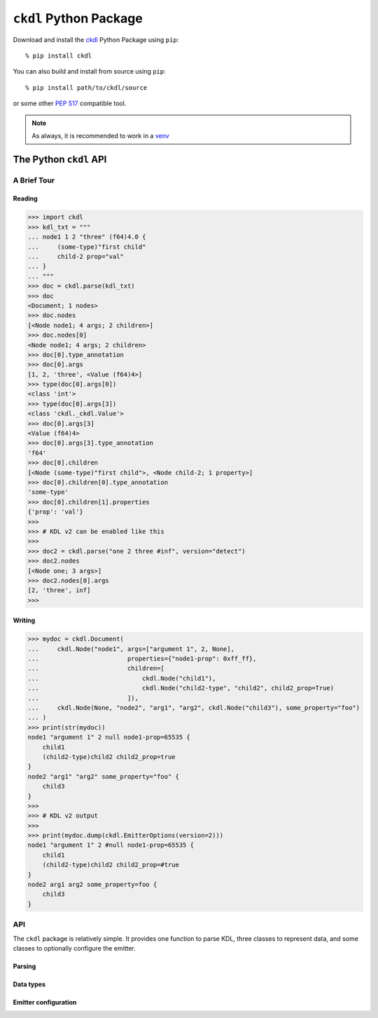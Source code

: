 =======================
``ckdl`` Python Package
=======================

.. highlight:: shell-session

Download and install the `ckdl <https://pypi.org/project/ckdl/>`_
Python Package using ``pip``::

    % pip install ckdl

You can also build and install from source using ``pip``::

    % pip install path/to/ckdl/source

or some other `PEP 517`_ compatible tool.

.. note::

    As always, it is recommended to work in a `venv`_

.. _PEP 517: https://peps.python.org/pep-0517/
.. _venv: https://docs.python.org/3/library/venv.html

The Python ``ckdl`` API
-----------------------

A Brief Tour
^^^^^^^^^^^^

Reading
"""""""

.. code-block:: pycon

    >>> import ckdl
    >>> kdl_txt = """
    ... node1 1 2 "three" (f64)4.0 {
    ...     (some-type)"first child"
    ...     child-2 prop="val"
    ... }
    ... """
    >>> doc = ckdl.parse(kdl_txt)
    >>> doc
    <Document; 1 nodes>
    >>> doc.nodes
    [<Node node1; 4 args; 2 children>]
    >>> doc.nodes[0]
    <Node node1; 4 args; 2 children>
    >>> doc[0].type_annotation
    >>> doc[0].args
    [1, 2, 'three', <Value (f64)4>]
    >>> type(doc[0].args[0])
    <class 'int'>
    >>> type(doc[0].args[3])
    <class 'ckdl._ckdl.Value'>
    >>> doc[0].args[3]
    <Value (f64)4>
    >>> doc[0].args[3].type_annotation
    'f64'
    >>> doc[0].children
    [<Node (some-type)"first child">, <Node child-2; 1 property>]
    >>> doc[0].children[0].type_annotation
    'some-type'
    >>> doc[0].children[1].properties
    {'prop': 'val'}
    >>>
    >>> # KDL v2 can be enabled like this
    >>>
    >>> doc2 = ckdl.parse("one 2 three #inf", version="detect")
    >>> doc2.nodes
    [<Node one; 3 args>]
    >>> doc2.nodes[0].args
    [2, 'three', inf]
    >>>

Writing
"""""""

.. code-block:: pycon

    >>> mydoc = ckdl.Document(
    ...     ckdl.Node("node1", args=["argument 1", 2, None],
    ...                        properties={"node1-prop": 0xff_ff},
    ...                        children=[
    ...                            ckdl.Node("child1"),
    ...                            ckdl.Node("child2-type", "child2", child2_prop=True)
    ...                        ]),
    ...     ckdl.Node(None, "node2", "arg1", "arg2", ckdl.Node("child3"), some_property="foo")
    ... )
    >>> print(str(mydoc))
    node1 "argument 1" 2 null node1-prop=65535 {
        child1
        (child2-type)child2 child2_prop=true
    }
    node2 "arg1" "arg2" some_property="foo" {
        child3
    }
    >>>
    >>> # KDL v2 output
    >>>
    >>> print(mydoc.dump(ckdl.EmitterOptions(version=2)))
    node1 "argument 1" 2 #null node1-prop=65535 {
        child1
        (child2-type)child2 child2_prop=#true
    }
    node2 arg1 arg2 some_property=foo {
        child3
    }



API
^^^

.. highlight:: python3

.. py:module:: ckdl

.. py:currentmodule:: ckdl

The ``ckdl`` package is relatively simple. It provides one function to parse KDL,
three classes to represent data, and some classes to optionally configure the
emitter.

Parsing
"""""""

.. py:function:: parse(kdl_doc)

    Parse a KDL document

    :param kdl_doc: The KDL document to parse
    :type kdl_doc: str
    :rtype: Document
    :raises: :py:exc:`ParseError`

.. py:exception:: ParseError

    Thrown by :py:func:`parse` when the CKDL parser cannot parse the document (generally
    because it's ill-formed).

Data types
""""""""""

.. py:class:: Value(type_annotation : str, value)

    A KDL value with a type annotation.

    Values without a type annotation are represented as NoneType, bool, int, float, or str.

    .. py:attribute:: type_annotation

        The type annotation of the value

        :type: str

    .. py:attribute:: value

        The actual value

.. py:class:: Node

    A KDL node, with its arguments, properties and children

    .. py:attribute:: type_annotation

        Type annotation as str or NoneType

    .. py:attribute:: name

        Node name - str

    .. py:attribute:: args

        Node args - list

    .. py:attribute:: properties

        Node properties - dict

    .. py:attribute:: children

        Child nodes - list of :py:class:`Node`

    The Node constructor supports a number of different signatures.

    If the first two arguments are strings, or None and a string, they are interpreted as the
    type annotation and the node tag name. Then, either:

    * | ``Node([type_annotation,] name, *args, *children, **properties)``
      | the remaining positional arguments are all the node arguments, followed by the child nodes,
        and the keyword arguments are the properties, or
    * | ``Node([type_annotation,] name, [args, [children, ]] *, **properties)``
      | the next positional arguments are lists of all the arguments and children, and the keyword
        arguments are the properties, or
    * | ``Node([type_annotation,] name, [args=..., [children=..., ]] *, [properties=...])``
      | the properties are passed as a dict in the ``properties`` keyword argument, the arguments
        are passed as a list either in the ``args`` keyword argument, or the positional argument
        after the tag name, and the children are similarly passed as a list, either in the
        ``children`` keyword argument, or in the positional argument following the node arguments.


    Note that when the node arguments are given as positional arguments, and the first argument is a
    string, the type annotation cannot be omitted (``Node("name", "arg", 1)`` is ``(name)arg 1``, and
    ``Node(None, "name", "arg", 1)`` is ``name "arg" 1``, but ``Node("name", 1, 2)`` is ``name 1 2``).

.. py:class:: Document(nodes)

    A KDL document, consisting of zero or more nodes.\

    .. py:attribute:: nodes

        The top-level nodes in the document - list of :py:class:`Node`

    .. py:method:: dump(self[, opts : EmitterOptions])

        Serialize the document to KDL

        :param opts: (optional) Options for the ckdl emitter

    .. py:method:: __str__(self)

        See dump()

Emitter configuration
"""""""""""""""""""""

.. py:class:: EmitterOptions(*, indent=None, escape_mode=None, identifier_mode=None, float_mode=None)

    .. py:attribute:: indent

        Number of spaces to indent child nodes by (default: 4)

        :type: int

    .. py:attribute:: escape_mode

        Which characters should be escaped in regular strings?

        :type: EscapeMode

    .. py:attribute:: identifier_mode

        How should identifiers (i.e., node names, type annotations and property keys) be rendered?

        :type: IdentifierMode

    .. py:attribute:: float_mode

        How exactly should doubles be formatted?

        :type: FloatMode

.. py:class:: EscapeMode

    Enum

    .. py:attribute:: minimal
    .. py:attribute:: control
    .. py:attribute:: newline
    .. py:attribute:: tab
    .. py:attribute:: ascii_mode
    .. py:attribute:: default

.. py:class:: IdentifierMode

    Enum

    .. py:attribute:: prefer_bare_identifiers
    .. py:attribute:: quote_all_identifiers
    .. py:attribute:: ascii_identifiers


.. py:class:: FloatMode(*, always_write_decimal_point=None, always_write_decimal_point_or_exponent=None, capital_e=None, exponent_plus=None, plus=None, min_exponent=None)

    .. py:attribute:: always_write_decimal_point

        :type: bool

    .. py:attribute:: always_write_decimal_point_or_exponent

        :type: bool

    .. py:attribute:: capital_e

        :type: bool

    .. py:attribute:: exponent_plus

        :type: bool

    .. py:attribute:: plus

        :type: bool

    .. py:attribute:: min_exponent

        :type: int

